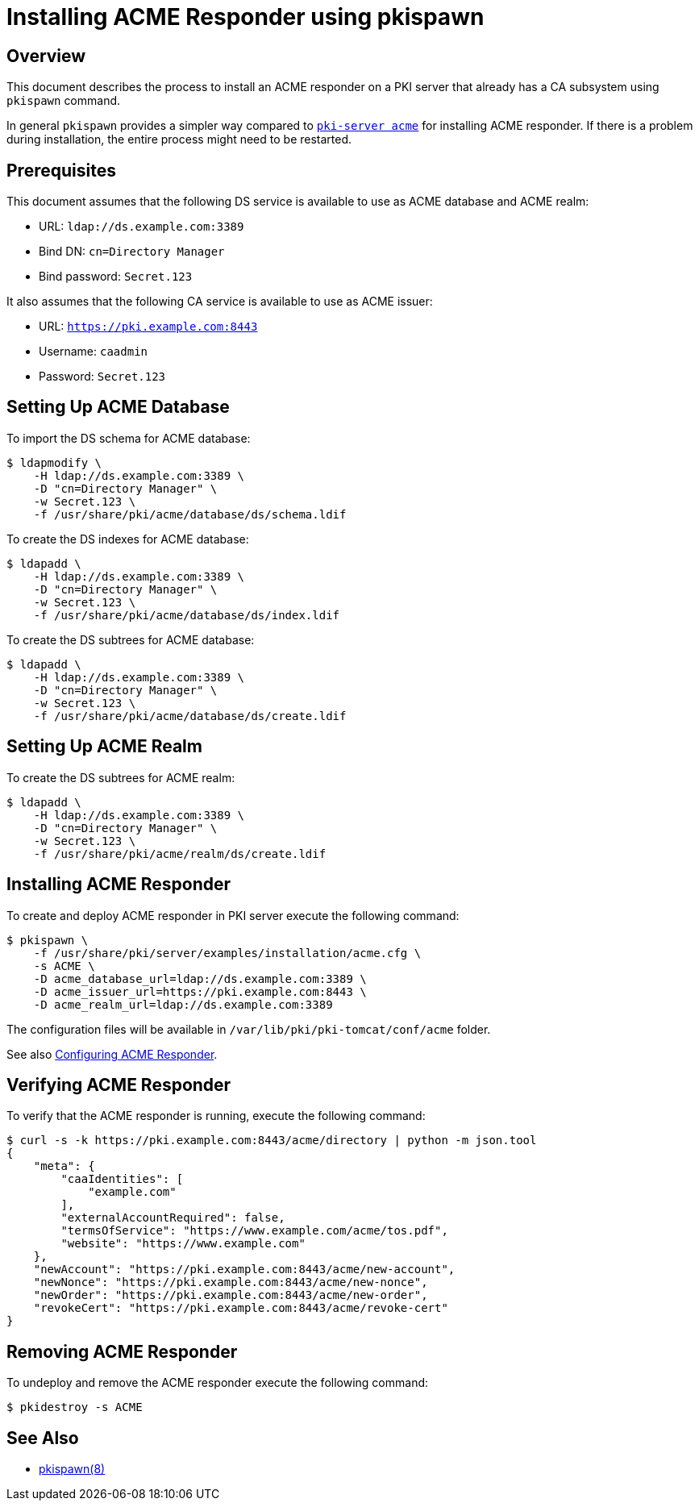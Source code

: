 = Installing ACME Responder using pkispawn =

== Overview ==

This document describes the process to install an ACME responder on a PKI server that already has a CA subsystem using `pkispawn` command.

In general `pkispawn` provides a simpler way compared to link:Installing-ACME-Responder-using-PKI-Server-ACME-CLI.adoc[`pki-server acme`] for installing ACME responder.
If there is a problem during installation, the entire process might need to be restarted.

== Prerequisites ==

This document assumes that the following DS service is available to use as ACME database and ACME realm:

* URL: `ldap://ds.example.com:3389`
* Bind DN: `cn=Directory Manager`
* Bind password: `Secret.123`

It also assumes that the following CA service is available to use as ACME issuer:

* URL: `https://pki.example.com:8443`
* Username: `caadmin`
* Password: `Secret.123`

== Setting Up ACME Database ==

To import the DS schema for ACME database:

----
$ ldapmodify \
    -H ldap://ds.example.com:3389 \
    -D "cn=Directory Manager" \
    -w Secret.123 \
    -f /usr/share/pki/acme/database/ds/schema.ldif
----

To create the DS indexes for ACME database:

----
$ ldapadd \
    -H ldap://ds.example.com:3389 \
    -D "cn=Directory Manager" \
    -w Secret.123 \
    -f /usr/share/pki/acme/database/ds/index.ldif
----

To create the DS subtrees for ACME database:

----
$ ldapadd \
    -H ldap://ds.example.com:3389 \
    -D "cn=Directory Manager" \
    -w Secret.123 \
    -f /usr/share/pki/acme/database/ds/create.ldif
----

== Setting Up ACME Realm ==

To create the DS subtrees for ACME realm:

----
$ ldapadd \
    -H ldap://ds.example.com:3389 \
    -D "cn=Directory Manager" \
    -w Secret.123 \
    -f /usr/share/pki/acme/realm/ds/create.ldif
----

== Installing ACME Responder ==

To create and deploy ACME responder in PKI server execute the following command:

----
$ pkispawn \
    -f /usr/share/pki/server/examples/installation/acme.cfg \
    -s ACME \
    -D acme_database_url=ldap://ds.example.com:3389 \
    -D acme_issuer_url=https://pki.example.com:8443 \
    -D acme_realm_url=ldap://ds.example.com:3389
----

The configuration files will be available in `/var/lib/pki/pki-tomcat/conf/acme` folder.

See also link:../../admin/acme/Configuring-ACME-Responder.adoc[Configuring ACME Responder].

== Verifying ACME Responder ==

To verify that the ACME responder is running, execute the following command:

----
$ curl -s -k https://pki.example.com:8443/acme/directory | python -m json.tool
{
    "meta": {
        "caaIdentities": [
            "example.com"
        ],
        "externalAccountRequired": false,
        "termsOfService": "https://www.example.com/acme/tos.pdf",
        "website": "https://www.example.com"
    },
    "newAccount": "https://pki.example.com:8443/acme/new-account",
    "newNonce": "https://pki.example.com:8443/acme/new-nonce",
    "newOrder": "https://pki.example.com:8443/acme/new-order",
    "revokeCert": "https://pki.example.com:8443/acme/revoke-cert"
}
----

== Removing ACME Responder ==

To undeploy and remove the ACME responder execute the following command:

----
$ pkidestroy -s ACME
----

== See Also ==

* link:../../manuals/man8/pkispawn.8.md[pkispawn(8)]
